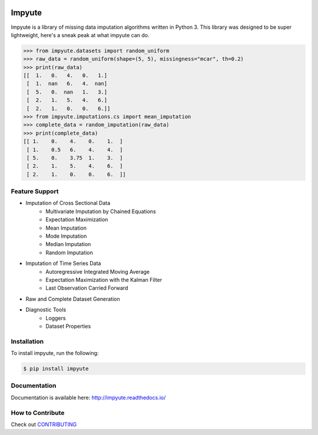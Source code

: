 .. image:: https://travis-ci.org/eltonlaw/impyute.svg?branch=master
    :target: https://travis-ci.org/eltonlaw/impyute

.. image:: https://img.shields.io/pypi/v/impyute.svg
    :target: https://pypi.python.org/pypi/impyute

Impyute
========

Impyute is a library of missing data imputation algorithms written in Python 3. This library was designed to be super lightweight, here's a sneak peak at what impyute can do. 

.. code-block:: python

    >>> from impyute.datasets import random_uniform
    >>> raw_data = random_uniform(shape=(5, 5), missingness="mcar", th=0.2)
    >>> print(raw_data)
    [[  1.   0.   4.   0.   1.]
     [  1.  nan   6.   4.  nan]
     [  5.   0.  nan   1.   3.]
     [  2.   1.   5.   4.   6.]
     [  2.   1.   0.   0.   6.]]
    >>> from impyute.imputations.cs import mean_imputation   
    >>> complete_data = random_imputation(raw_data) 
    >>> print(complete_data)
    [[ 1.    0.    4.    0.    1.  ]
     [ 1.    0.5   6.    4.    4.  ]
     [ 5.    0.    3.75  1.    3.  ]
     [ 2.    1.    5.    4.    6.  ]
     [ 2.    1.    0.    0.    6.  ]]

Feature Support
---------------

* Imputation of Cross Sectional Data
    * Multivariate Imputation by Chained Equations
    * Expectation Maximization
    * Mean Imputation
    * Mode Imputation
    * Median Imputation
    * Random Imputation
* Imputation of Time Series Data
    * Autoregressive Integrated Moving Average
    * Expectation Maximization with the Kalman Filter
    * Last Observation Carried Forward
* Raw and Complete Dataset Generation
* Diagnostic Tools
    * Loggers
    * Dataset Properties

Installation
------------

To install impyute, run the following:

.. code-block:: bash

    $ pip install impyute

Documentation
-------------

Documentation is available here: http://impyute.readthedocs.io/


How to Contribute
-----------------

Check out CONTRIBUTING_

.. _CONTRIBUTING: https://github.com/eltonlaw/impyute/blob/master/CONTRIBUTING.md


